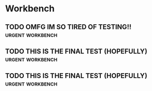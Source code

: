 * Workbench
** TODO OMFG IM SO TIRED OF TESTING!!                      :urgent:workbench:
:PROPERTIES:
:AUTHOR: 
:ORIGIN: 
:CREATED: [2025-05-16 Fri 16:12]
:TAGS: 
:END:
** TODO THIS IS THE FINAL TEST (HOPEFULLY)                 :urgent:workbench:
:PROPERTIES:
:AUTHOR: 
:ORIGIN: 
:CREATED: [2025-05-16 Fri 16:09]
:TAGS: 
:END:
** TODO THIS IS THE FINAL TEST (HOPEFULLY)                 :urgent:workbench:
:PROPERTIES:
:AUTHOR: 
:ORIGIN: 
:CREATED: [2025-05-16 Fri 16:09]
:TAGS: 
:END:
